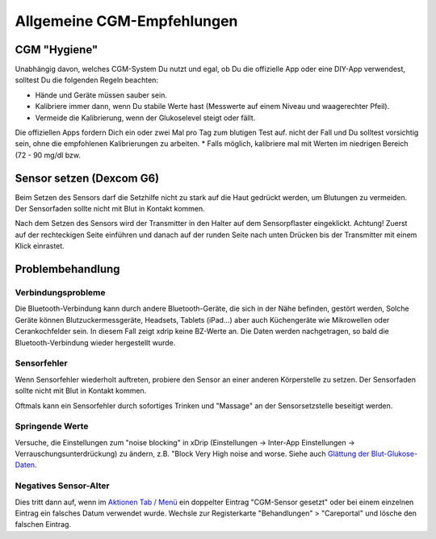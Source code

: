 Allgemeine CGM-Empfehlungen
**************************************************

CGM "Hygiene"
==================================================

Unabhängig davon, welches CGM-System Du nutzt und egal, ob Du die offizielle App oder eine DIY-App verwendest, solltest Du die folgenden Regeln beachten: 

* Hände und Geräte müssen sauber sein.
* Kalibriere immer dann, wenn Du stabile Werte hast (Messwerte auf einem Niveau und waagerechter Pfeil).
* Vermeide die Kalibrierung, wenn der Glukoselevel steigt oder fällt. 
Die offiziellen Apps fordern Dich ein oder zwei Mal pro Tag zum blutigen Test auf. nicht der Fall und Du solltest vorsichtig sein, ohne die empfohlenen Kalibrierungen zu arbeiten.
* Falls möglich, kalibriere mal mit Werten im niedrigen Bereich (72 - 90 mg/dl bzw.

Sensor setzen (Dexcom G6)
==================================================

Beim Setzen des Sensors darf die Setzhilfe nicht zu stark auf die Haut gedrückt werden, um Blutungen zu vermeiden. Der Sensorfaden sollte nicht mit Blut in Kontakt kommen.

Nach dem Setzen des Sensors wird der Transmitter in den Halter auf dem Sensorpflaster eingeklickt. Achtung! Zuerst auf der rechteckigen Seite einführen und danach auf der runden Seite nach unten Drücken bis der Transmitter mit einem Klick einrastet.

Problembehandlung 
==================================================

Verbindungsprobleme
--------------------------------------------------

Die Bluetooth-Verbindung kann durch andere Bluetooth-Geräte, die sich in der Nähe befinden, gestört werden, Solche Geräte können Blutzuckermessgeräte, Headsets, Tablets (iPad...) aber auch Küchengeräte wie Mikrowellen oder Cerankochfelder sein. In diesem Fall zeigt xdrip keine BZ-Werte an. Die Daten werden nachgetragen, so bald die Bluetooth-Verbindung wieder hergestellt wurde.

Sensorfehler
--------------------------------------------------
Wenn Sensorfehler wiederholt auftreten, probiere den Sensor an einer anderen Körperstelle zu setzen. Der Sensorfaden sollte nicht mit Blut in Kontakt kommen. 

Oftmals kann ein Sensorfehler durch sofortiges Trinken und "Massage" an der Sensorsetzstelle beseitigt werden.

Springende Werte
--------------------------------------------------
Versuche, die Einstellungen zum "noise blocking" in xDrip (Einstellungen -> Inter-App Einstellungen -> Verrauschungsunterdrückung) zu ändern, z.B. "Block Very High noise and worse.  Siehe auch    `Glättung der Blut-Glukose-Daten <../Usage/Smoothing-Blood-Glucose-Data-in-xDrip.html>`_.

Negatives Sensor-Alter
--------------------------------------------------
.. image:: ../images/Troubleshooting_SensorAge.png
  :alt: Negatives Sensor-Alter

Dies tritt dann auf, wenn im `Aktionen Tab / Menü <../Configuration/Config-Builder.html#aktionen>`_ ein doppelter Eintrag "CGM-Sensor gesetzt" oder bei einem einzelnen Eintrag ein falsches Datum verwendet wurde. Wechsle zur Registerkarte "Behandlungen" > "Careportal" und lösche den falschen Eintrag.

